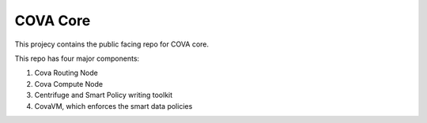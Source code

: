 COVA Core
========================

This projecy contains the public facing repo for COVA core.

This repo has four major components: 

1. Cova Routing Node
2. Cova Compute Node
3. Centrifuge and Smart Policy writing toolkit
4. CovaVM, which enforces the smart data policies
